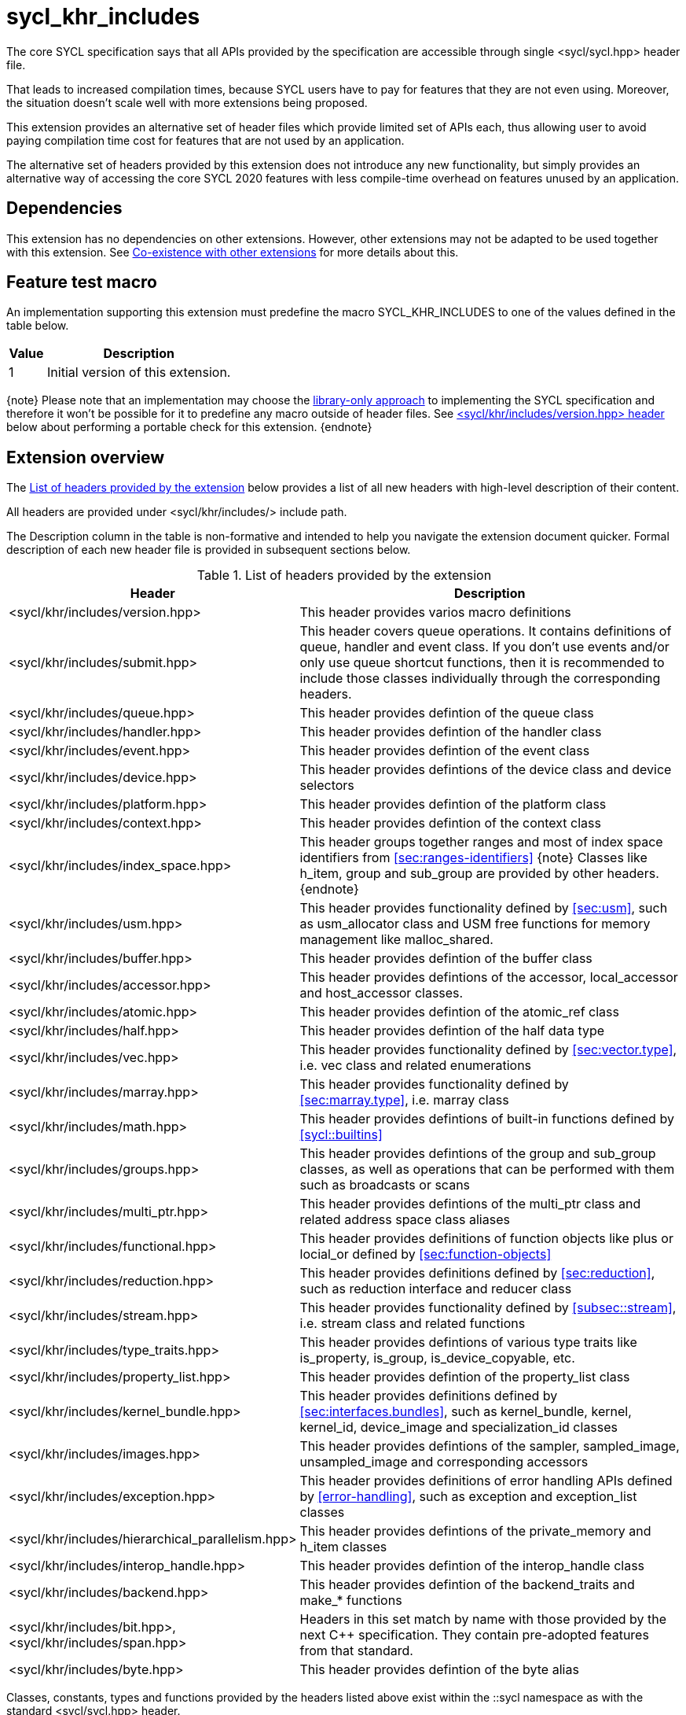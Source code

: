 [[sec:khr-includes]]
= sycl_khr_includes

The core SYCL specification says that all APIs provided by the specification are
accessible through single [code]#<sycl/sycl.hpp># header file.

That leads to increased compilation times, because SYCL users have to pay for
features that they are not even using. Moreover, the situation doesn't scale
well with more extensions being proposed.

This extension provides an alternative set of header files which provide
limited set of APIs each, thus allowing user to avoid paying compilation time
cost for features that are not used by an application.

The alternative set of headers provided by this extension does not introduce
any new functionality, but simply provides an alternative way of accessing the
core SYCL 2020 features with less compile-time overhead on features unused by
an application.

[[sec:khr-includes-dependencies]]
== Dependencies

This extension has no dependencies on other extensions. However, other
extensions may not be adapted to be used together with this extension. See
<<sec:khr-includes-other-extensions>> for more details about this.

[[sec:khr-includes-feature-test]]
== Feature test macro

An implementation supporting this extension must predefine the macro
[code]#SYCL_KHR_INCLUDES# to one of the values defined in the table
below.

[%header,cols="1,5"]
|===
|Value
|Description

|1
|Initial version of this extension.
|===

{note}
Please note that an implementation may choose the
<<subsec:library-only, library-only approach>> to implementing the SYCL
specification and therefore it won't be possible for it to predefine any macro
outside of header files. See <<sec:khr-includes-version>> below
about performing a portable check for this extension.
{endnote}

[[sec:khr-includes-full-list-of-headers]]
== Extension overview

The <<table.khr-includes-list>> below provides a list of all new
headers with high-level description of their content.

All headers are provided under [code]#<sycl/khr/includes/># include path.

The Description column in the table is non-formative and intended to help you
navigate the extension document quicker. Formal description of each new header
file is provided in subsequent sections below.

[[table.khr-includes-list]]
.List of headers provided by the extension
[width="100%",options="header",cols="1,2"]
|====
|Header
|Description

|[code]#<sycl/khr/includes/version.hpp>#
|This header provides varios macro definitions

|[code]#<sycl/khr/includes/submit.hpp>#
|This header covers queue operations. It contains definitions of [code]#queue#,
[code]#handler# and [code]#event# class. If you don't use events and/or only
use [code]#queue# shortcut functions, then it is recommended to include those
classes individually through the corresponding headers.

|[code]#<sycl/khr/includes/queue.hpp>#
|This header provides defintion of the [code]#queue# class

|[code]#<sycl/khr/includes/handler.hpp>#
|This header provides defintion of the [code]#handler# class

|[code]#<sycl/khr/includes/event.hpp>#
|This header provides defintion of the [code]#event# class

|[code]#<sycl/khr/includes/device.hpp>#
|This header provides defintions of the [code]#device# class and device
selectors

|[code]#<sycl/khr/includes/platform.hpp>#
|This header provides defintion of the [code]#platform# class

|[code]#<sycl/khr/includes/context.hpp>#
|This header provides defintion of the [code]#context# class

|[code]#<sycl/khr/includes/index_space.hpp>#
|This header groups together ranges and most of index space identifiers from
<<sec:ranges-identifiers>>
{note}
Classes like [code]#h_item#, [code]#group# and [code]#sub_group# are provided by
other headers.
{endnote}

|[code]#<sycl/khr/includes/usm.hpp>#
|This header provides functionality defined by <<sec:usm>>, such as
[code]#usm_allocator# class and USM free functions for memory management
like [code]#malloc_shared#.

|[code]#<sycl/khr/includes/buffer.hpp>#
|This header provides defintion of the [code]#buffer# class

|[code]#<sycl/khr/includes/accessor.hpp>#
|This header provides defintions of the [code]#accessor#, [code]#local_accessor#
and [code]#host_accessor# classes.

|[code]#<sycl/khr/includes/atomic.hpp>#
|This header provides defintion of the [code]#atomic_ref# class

|[code]#<sycl/khr/includes/half.hpp>#
|This header provides defintion of the [code]#half# data type

|[code]#<sycl/khr/includes/vec.hpp>#
|This header provides functionality defined by <<sec:vector.type>>, i.e.
[code]#vec# class and related enumerations

|[code]#<sycl/khr/includes/marray.hpp>#
|This header provides functionality defined by <<sec:marray.type>>, i.e.
[code]#marray# class

|[code]#<sycl/khr/includes/math.hpp>#
|This header provides defintions of built-in functions defined by
<<sycl::builtins>>

|[code]#<sycl/khr/includes/groups.hpp>#
|This header provides defintions of the [code]#group# and [code]#sub_group#
classes, as well as operations that can be performed with them such as
broadcasts or scans

|[code]#<sycl/khr/includes/multi_ptr.hpp>#
|This header provides defintions of the [code]#multi_ptr# class and related
address space class aliases

|[code]#<sycl/khr/includes/functional.hpp>#
|This header provides definitions of function objects like [code]#plus# or
[code]#locial_or# defined by <<sec:function-objects>>

|[code]#<sycl/khr/includes/reduction.hpp>#
|This header provides definitions defined by <<sec:reduction>>, such as
[code]#reduction# interface and [code]#reducer# class

|[code]#<sycl/khr/includes/stream.hpp>#
|This header provides functionality defined by <<subsec::stream>>, i.e.
[code]#stream# class and related functions

|[code]#<sycl/khr/includes/type_traits.hpp>#
|This header provides defintions of various type traits like
[code]#is_property#, [code]#is_group#, [code]#is_device_copyable#, etc.

|[code]#<sycl/khr/includes/property_list.hpp>#
|This header provides defintion of the [code]#property_list# class

|[code]#<sycl/khr/includes/kernel_bundle.hpp>#
|This header provides definitions defined by <<sec:interfaces.bundles>>, such
as [code]#kernel_bundle#, [code]#kernel#, [code]#kernel_id#,
[code]#device_image# and [code]#specialization_id# classes

|[code]#<sycl/khr/includes/images.hpp>#
|This header provides defintions of the [code]#sampler#, [code]#sampled_image#,
[code]#unsampled_image# and corresponding accessors

|[code]#<sycl/khr/includes/exception.hpp>#
|This header provides definitions of error handling APIs defined by
<<error-handling>>, such as [code]#exception# and [code]#exception_list# classes

|[code]#<sycl/khr/includes/hierarchical_parallelism.hpp>#
|This header provides defintions of the [code]#private_memory# and
[code]#h_item# classes

|[code]#<sycl/khr/includes/interop_handle.hpp>#
|This header provides defintion of the [code]#interop_handle# class

|[code]#<sycl/khr/includes/backend.hpp>#
|This header provides defintion of the [code]#backend_traits# and
[code]#make_*# functions

|[code]#<sycl/khr/includes/bit.hpp>#, [code]#<sycl/khr/includes/span.hpp>#
|Headers in this set match by name with those provided by the next C++
specification. They contain pre-adopted features from that standard.

|[code]#<sycl/khr/includes/byte.hpp>#
|This header provides defintion of the [code]#byte# alias
|====

Classes, constants, types and functions provided by the headers listed above
exist within the [code]#::sycl# namespace as with the standard
[code]#<sycl/sycl.hpp># header.

There is no guarantee that headers documented by this extension contain anything
else besides things listed in sections below. For example, [code]#queue# class
has methods which accept [code]#accessor# object, but
[code]#<sycl/khr/includes/queue.hpp># is not required to provide [code]#accessor#
definition. Therefore, a portable application should include the corresponding
header to get [code]#accessor# definition explicitly.

{note}
However, there is no requirement for the implementations to **only** provide
through those headers exactly what's specified, i.e. they may contain other
functions and classes than documented in this extension. In fact, some classes,
functions or enumerations are documented to be available through multiple
headers. Nevertheless, implementations are encouraged to keep headers contents
as small as reasonably possible to provide maximum benefit for users.
{endnote}

[[sec:khr-includes-version]]
=== [code]#<sycl/khr/includes/version.hpp># header

This header provides definitions of:
- [code]#SYCL_KHR_INCLUDES# macro
- All macro defined by <<sec:preprocessor-directives-and-macros>>
- All macro defined by other extensions supported by an implementation

[code]#<sycl/khr/includes/version.hpp># header is included by every other header
documented by this extension, as well as [code]#<sycl/sycl.hpp>#.

There is no guarantee that the aforementioned macro are defined before the
inclusion point of [code]#<sycl/khr/includes/version.hpp>#.

{note}Implementations providing a dedicated SYCL compiler can predefine those
macro within the compiler. However, the SYCL standard allows for library-only
implementations and therefore a portable application should not assume that
any macro definitions are available until [code]#<sycl/khr/includes/version.hpp># is
included.{endnote}

To properly detect in a portable way if this extension is supported by an
implementation, the following approach should be used:

[source]
----
#if __has_include(<sycl/khr/includes/version.hpp>)
// The extension is supported, but the SYCL_KHR_INCLUDES is not
// guaranteed to be defined at this point for library-only implementations

#include <sycl/khr/includes/version.hpp>
// Now the SYCL_KHR_INCLUDES macro is guaranteed to be defined for all kinds of
// implementations

// Use the extension
#include <sycl/khr/includes/vec.hpp>

#else
// Extension is not supported by an implementation
// Fallback to the core SYCL standard
#include <sycl/sycl.hpp>
#endif
----

[[sec:khr-includes-backend]]
=== [code]#<sycl/khr/includes/backend.hpp># header

This header provides definitions of common SYCL backend APIs:

- [code]#backend# enumeration
- [code]#backend_traits#
- [code]#backend_input_t#
- [code]#backend_return_t#
- [code]#get_native#
- [code]#make_*# functions defined by <<sec:backend-interoperability-make>>

[[sec:khr-includes-device]]
=== [code]#<sycl/khr/includes/device.hpp># header

This header provides definitions of:

- [code]#default_selector_v#, [code]#gpu_selector_v#,
  [code]#accelerator_selector_v#, [code]#cpu_selector_v#,
  [code]#aspect_selector#
- [code]#device# class
- All [code]#info::device# information descriptors defined by
  <<sec:device-info-descriptors>>
- All other enumerations defined by <<sec:device-other-enumerations>>
- [code]#enum class aspect#

[[sec:khr-includes-platform]]
=== [code]#<sycl/khr/includes/platform.hpp># header

This header provides definitions of:

- [code]#platform# class
- All [code]#info::platform# information descriptors defined by
  <<sec:platform-info-descriptors>>

[[sec:khr-includes-context]]
=== [code]#<sycl/khr/includes/context.hpp># header

This header provides definitions of:

- [code]#context# class
- All [code]#info::context# information descriptors defined by
  <<sec:context-info-descriptors>>

[[sec:khr-includes-submit]]
=== [code]#<sycl/khr/includes/submit.hpp># header

This is a convenience header, which simply groups other headers to a single
common entry point. It includes:

- [code]#<sycl/khr/includes/queue.hpp>#
- [code]#<sycl/khr/includes/handler.hpp>#
- [code]#<sycl/khr/includes/event.hpp>#

[[sec:khr-includes-queue]]
=== [code]#<sycl/khr/includes/queue.hpp># header

This header provides definitions of:

- [code]#queue# class
- All [code]#info::queue# information descriptors defined by
  <<sec:queue-info-descriptors>>
- All [code]#properties::queue# types defined by <<sec:queue-properties>>

[[sec:khr-includes-handler]]
=== [code]#<sycl/khr/includes/handler.hpp># header

This header provides definition of:

- [code]#handler# class

[[sec:khr-includes-event]]
=== [code]#<sycl/khr/includes/event.hpp># header

This header provides definitions of:

- [code]#event# class
- All [code]#info::event# information descriptors defined by
  <<sec:event-info-descriptors>>

[[sec:khr-includes-buffer]]
=== [code]#<sycl/khr/includes/buffer.hpp># header

This header provides definitions of:

- [code]#buffer# class
- [code]#buffer_allocator#
- All [code]#property::buffer# types defined by <<sec:buffer-properties>>

[[sec:khr-includes-image]]
=== [code]#<sycl/khr/includes/image.hpp># header

This header provides definitions of:

- [code]#unsampled_image# and [code]#sampled_image# classes
- [code]#image_allocator#
- All [code]#property::image# types defined by <<sec:image-properties>>
- [code]#unsampled_image_accessor#, [code]#sampled_image_accessor#,
  [code]#host_unsampled_image_accessor# and [code]#host_sampled_image_accessor#
  classes
- [code]#property::no_init# and [code]#no_init# defined by
  <<sec:accessor-properties>>
- [code]#addresing_mode#, [code]#filtering_mode#,
  [code]#coordinate_normalization_mode# enumerations and [code]#image_sampler#
  struct

[[sec:khr-includes-accessor]]
=== [code]#<sycl/khr/includes/accessor.hpp># header

This header provides definitions of:

- [code]#accessor#, [code]#host_accessor# and [code]#local_accessor# classes
- [code]#property::no_init# and [code]#no_init# defined by
  <<sec:accessor-properties>>

[[sec:khr-includes-multi-ptr]]
=== [code]#<sycl/khr/includes/multi_ptr.hpp># header

This header provides definitions of:

- [code]#multi_ptr# class
- [code]#address_space#, [code]#decorated# enumerations
- [code]#global_ptr#, [code]#raw_private_ptr#, [code]#decorated_local_ptr# and
  other aliases defined by <<sec:pointerclasses>>

[[sec:khr-includes-hierarchical-parallelism]]
=== [code]#<sycl/khr/includes/hierarchical_parallelism.hpp># header

This header provides definitions of:

- [code]#private_memory# and [code]#h_item# classes

[[sec:khr-includes-usm]]
=== [code]#<sycl/khr/includes/usm.hpp># header

This header provides definitions of:

- [code]#usm::alloc# enumeration
- [code]#usm_allocator# class
- Free functions like [code]#malloc_device#, [code]#aligned_alloc_host#,
  [code]#malloc# and [code]#get_pointer_type# as defined by sections
  4.8.3 USM allocations and 4.8.4 Unified shared memory pointer queries

[[sec:khr-includes-index-space]]
=== [code]#<sycl/khr/includes/index_space.hpp># header

This header provides definitions of:

- [code]#id#
- [code]#item#
- [code]#nd_item#
- [code]#range#
- [code]#nd_range#

[[sec:khr-includes-reduction]]
=== [code]#<sycl/khr/includes/reduction.hpp># header

This header provides definitions of:

- [code]#known_identity#, [code]#known_identity_v#, [code]#has_known_identity#
  and [code]#has_known_identity_v# type traits
- [code]#reduction# interface
- [code]#property::reduction::initialize_to_identity# property
- [code]#reducer# class
- All [code]#property::reduction# types defined by <<sec:reduction-properties>>

This header also includes [code]#<sycl/khr/includes/functional.hpp># for
convenience.

[[sec:khr-includes-interop-handle]]
=== [code]#<sycl/khr/includes/interop_handle.hpp># header

This header provides definition of:

- [code]#interop_handle# class

[[sec:khr-includes-kernel-bundle]]
=== [code]#<sycl/khr/includes/kernel_bundle.hpp># header

This header provides definitions of:

- [code]#bundle_state# enumeration
- [code]#kernel_id#, [code]#kernel#, [code]#device_image# and
  [code]#kernel_bundle# classes
- All [code]#info::kernel# information descriptors defined by
  <<sec:kernel-info-descriptors>>
- Free functions like [code]#get_kernel_bundle#, [code]#has_kernel_bundle#,
  [code]#compile#, [code]#link#
- [code]#specialization_id# class

[[sec:khr-includes-exception]]
=== [code]#<sycl/khr/includes/exception.hpp># header

This header provides definitions of:

- [code]#async_handler# alias
- [code]#exception# and [code]#exception_list# classes
- [code]#errc# enumeration
- [code]#make_error_code# and [code]#sycl_category# free functions
- [code]#std::is_error_code_enum# type trait specialization for
  [code]#sycl::errc#

[[sec:khr-includes-half]]
=== [code]#<sycl/khr/includes/half.hpp># header

This header provides definition of [code]#half# data type

[[sec:khr-includes-vec]]
=== [code]#<sycl/khr/includes/vec.hpp># header

This header provides definitions of:

- [code]#rounding_mode# enumeration
- [code]#elem# struct and [code]#vec# class
- Type aliases defined by the section 4.14.2.2 Aliases
- [code]#__writeable_swizzle__# and [code]#__const_swizzle__# classes defined
  by <<swizzled-vec-class>>

In order to make simple swizzle functions ([code]#XYZW_SWIZZLE# and
[code]#RGBA_SWIZZLE# defined by the table 123) available, the macro
[code]#SYCL_SIMPLE_SWIZZLES# should be defined before *any* other
[code]#sycl/# header is included. The recommended way of doing that is through
command line options.

[[sec:khr-includes-marray]]
=== [code]#<sycl/khr/includes/marray.hpp># header

This header provides definitions of:

- [code]#marray# class
- Type aliases defined by the section 4.14.3.2 Aliases

[[sec:khr-includes-atomic]]
=== [code]#<sycl/khr/includes/atomic.hpp># header

This header provides definitions of:

- [code]#atomic_fence# function
- [code]#memory_order#, [code]#memory_scope# enumerations
- [code]#memory_order_traits# struct and [code]#atomic_ref# class as defined
  by <<sec:atomic-references>>
- [code]#atomic# class and free functions like [code]#atomic_store#,
  [code]#atomic_fetch_and# as defined by the section 4.15.4 Atomic types
  (deprecated)

[[sec:khr-includes-stream]]
=== [code]#<sycl/khr/includes/stream.hpp># header

This header provides definitions of:

- [code]#stream_manipulator# enumeration and corresponding constants (like
  [code]#flush# or [code]#endl#)
- [code]#setprecision# and [code]#setw# functions
- [code]#stream# class
- [code]#template <typename T> const stream& operator<<(const stream& os, const T& rhs)#
  operator

[[sec:khr-includes-type-traits]]
=== [code]#<sycl/khr/includes/type_traits.hpp># header

This header provides definitions of:

- [code]#is_property#, [code]#is_property_v#, [code]#is_property_of# and
  [code]#is_property_of_v# defined by <<subsec:properties-interface>>
- [code]#is_group# and [code]#is_group_v# defined by
  <<subsec:group-type-traits>>
- [code]#is_device_copyable# defined by <<subsec:is-device-copyable-type-trait>>
- [code]#any_device_has#, [code]#any_device_has_v#, [code]#all_devices_have#
  and [code]#all_devices_have_v# defined by <<sec:device-aspect-traits>>
- [code]#remove_decoration# type trait

[[sec:khr-includes-property-list]]
=== [code]#<sycl/khr/includes/property_list.hpp># header

This header provides definition of:

- [code]#property_list# class definition

[[sec:khr-includes-functional]]
=== [code]#<sycl/khr/includes/functional.hpp>#header

This header provides definitions of:

- [code]#plus#, [code]#multiplies#, [code]#bit_and#, [code]#bit_or#,
  [code]#bit_xor#, [code]#logical_and#, [code]#logical_or#,
  [code]#minimum#, [code]#maximum# structs

[[sec:khr-includes-groups]]
=== [code]#<sycl/khr/includes/groups.hpp># header

This header gives access to group classes and algorithms library as defined
by sections <<group-class>>, <<sub-group-class>>, <<sec:group-functions>> and
<<sec:algorithms>>.

This header provides definitions of:

- [code]#group# and [code]#sub_group# classes
- [code]#device_event# class
- [code]#group_broadcast#, [code]#group_barrier# functions
- [code]#any_of#, [code]#all_of#, [code]#none_of#, [code]#shift_left#,
  [code]#shift_right#, [code]#permute#, [code]#select#, [code]#reduce#,
  [code]#exclusive_scan_over_group#, [code]#inclusive_scan_over_group#,
  [code]#joint_exclusive_scan# and [code]#joint_inclusive_scan# functions

[[sec:khr-includes-math]]
=== [code]#<sycl/khr/includes/math.hpp># header

This header includes all SYCL built-in functions documented by sections:

- <<sec:math-functions>>
- <<sec:native-precision-math-functions>>
- <<sec:half-precision-math-functions>>
- <<sec:integer-functions>>
- <<sec:common-functions>>
- <<sec:geometric-functions>>
- <<sec:relational-functions>>

[[sec:khr-includes-bit]]
=== [code]#<sycl/khr/includes/bit.hpp># header

This header contains definition of [code]#bit_cast# pre-adopted from the next
C++ specification.

[[sec:khr-includes-span]]
=== [code]#<sycl/khr/includes/span.hpp># header

This header contains definitions of [code]#span# and [code]#dynamic_extent#
pre-adopted from the next C++ specification.

[[sec:khr-includes-byte]]
=== [code]#<sycl/khr/includes/byte.hpp># header

This header contains definition of [code]#byte# type alias

[[sec:khr-includes-macro]]
=== Preprocessor directives and macros

In case a SYCL implementation is made using library-only approach, macros
defined by the section 5.6 Preprocessor directives and macros should be
available regardless of which one of the headers introduced by this extension is
included.

For example, [code]#SYCL_LANGUAGE_VERSION# macro should be available even if
a translation unit within an application only includes
[code]#<sycl/khr/includes/vec.hpp># header.

[[sec:khr-includes-other-extensions]]
=== Co-existence with other extensions

The ultimate source of truth about accessibility of an extension through a set
of fine-grained headers is an extension specification itself. However, there are
many existing extensions which may not have been updated to account for this
extension.

Therefore, any extension which does not explicitly document how can it
be accessed through header files, should be assumed to be available through
[code]#<sycl/sycl.hpp># only.

{note}It _may_ seem safe to assume that if an extension modifies some existing
class, then its functionality should be available through a header file which
exposes that class. However, there exist implementation possibilities where this
won't be the case and therefore this assumption is not safe to make for
applications that aim to be portable between SYCL implementations.{endnote}

If an implementation supports this extension together with other extensions,
then any macro defined by other extensions myst be made available through
[code]#<sycl/khr/includes/version.hpp># header.

== Open issues/questions

